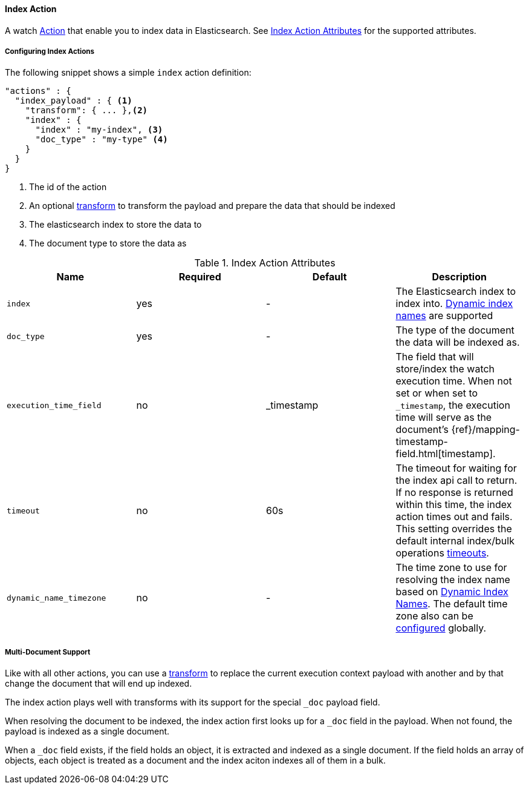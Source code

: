 [[actions-index]]
==== Index Action

A watch <<actions, Action>> that enable you to index data in Elasticsearch.
See <<index-action-attributes>> for the supported attributes. 

===== Configuring Index Actions

The following snippet shows a simple `index` action definition:

[source,json]
--------------------------------------------------
"actions" : {
  "index_payload" : { <1>
    "transform": { ... },<2>
    "index" : {
      "index" : "my-index", <3>
      "doc_type" : "my-type" <4>
    }
  }
}
--------------------------------------------------

<1> The id of the action
<2> An optional <<transform, transform>> to transform the payload and prepare the data that should be indexed
<3> The elasticsearch index to store the data to
<4> The document type to store the data as

[[index-action-attributes]]
.Index Action Attributes
[options="header"]
|======
|Name                      |Required    | Default 		| Description

| `index`                  | yes        | -  			    | The Elasticsearch index to 
														                            index into. <<dynamic-index-names, Dynamic index names>>
                                                        are supported

| `doc_type`               | yes        | -       		| The type of the document
														                            the data will be indexed as.

| `execution_time_field`   | no         | _timestamp    | The field that will store/index
                            														  the watch execution time. When 
                            														  not set or when set to `_timestamp`,
                            														  the execution time will serve as
														                              the document's 
                                                          {ref}/mapping-timestamp-field.html[timestamp].
| `timeout`                | no         | 60s           | The timeout for waiting for the index api call to return.
                                                          If no response is returned within this time, the index 
                                                          action times out and fails. This setting overrides 
                                                          the default internal index/bulk operations
                                                          <<default-internal-ops-timeouts, timeouts>>.

| `dynamic_name_timezone`  | no         | -             | The time zone to use for resolving the index name based on
                                                          <<dynamic-index-names, Dynamic Index Names>>.  The default
                                                          time zone also can be <<dynamic-index-name-timezone, configured>>
                                                          globally.
|======



[[anatomy-actions-index-multi-doc-support]]
===== Multi-Document Support

Like with all other actions, you can use a <<transform, transform>> to replace
the current execution context payload with another and by that change the document that
will end up indexed.

The index action plays well with transforms with its support for the special `_doc`
payload field.

When resolving the document to be indexed, the index action first looks up for a
`_doc` field in the payload. When not found, the payload is indexed as a single
document.

When a `_doc` field exists, if the field holds an object, it is extracted and indexed
as a single document. If the field holds an array of objects, each object is treated as
a document and the index aciton indexes all of them in a bulk.